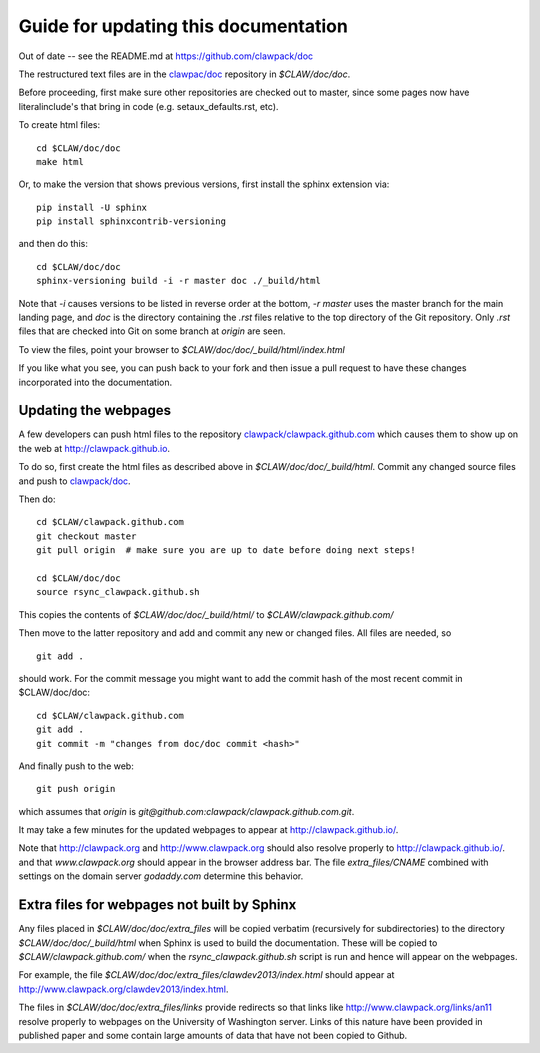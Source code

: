 
.. _howto_doc:

Guide for updating this documentation
=============================================

Out of date -- see the README.md at https://github.com/clawpack/doc

The restructured text files are in the `clawpac/doc
<https://github.com/clawpack/doc>`_ repository in `$CLAW/doc/doc`.

Before proceeding, first make sure other repositories are checked out to
master, since some pages now have literalinclude's that bring in code 
(e.g. setaux_defaults.rst, etc).

To create html files::

    cd $CLAW/doc/doc
    make html

Or, to make the version that shows previous versions, first install the
sphinx extension via::

    pip install -U sphinx
    pip install sphinxcontrib-versioning

and then do this::

    cd $CLAW/doc/doc
    sphinx-versioning build -i -r master doc ./_build/html

Note that `-i` causes versions to be listed in reverse order at the bottom,
`-r master` uses the master branch for the main landing page, and `doc` is
the directory containing the `.rst` files relative to the top directory
of the Git repository. Only `.rst` files that are checked into Git on some
branch at `origin` are seen.

To view the files, point your browser to `$CLAW/doc/doc/_build/html/index.html`

If you like what you see, you can push back to your fork and then issue a
pull request to have these changes incorporated into the documentation.


Updating the webpages
---------------------

A few developers can push html files to the repository
`clawpack/clawpack.github.com
<https://github.com/clawpack/clawpack.github.com>`_ 
which causes them to show up on the web at
`http://clawpack.github.io
<http://clawpack.github.io>`_.  

To do so, first create the html files as described above in
`$CLAW/doc/doc/_build/html`.  Commit any changed source files and 
push to `clawpack/doc <https://github.com/clawpack/doc>`_.

Then do::

    cd $CLAW/clawpack.github.com
    git checkout master
    git pull origin  # make sure you are up to date before doing next steps!

    cd $CLAW/doc/doc
    source rsync_clawpack.github.sh     

This copies the contents of `$CLAW/doc/doc/_build/html/` to 
`$CLAW/clawpack.github.com/`

Then move to the latter repository and add and commit any new or changed files. 
All files are needed, so ::

    git add . 

should work.  For the commit message you might want to add the commit
hash of the most recent commit in $CLAW/doc/doc::

    cd $CLAW/clawpack.github.com
    git add . 
    git commit -m "changes from doc/doc commit <hash>"

And finally push to the web::

    git push origin

which assumes that `origin` is
`git@github.com:clawpack/clawpack.github.com.git`.

It may take a few minutes for the updated webpages to appear at 
`<http://clawpack.github.io/>`_.

Note that `<http://clawpack.org>`_ and `<http://www.clawpack.org>`_
should also resolve properly to `<http://clawpack.github.io/>`_.
and that `www.clawpack.org` should appear in the browser address bar.  The
file `extra_files/CNAME` combined with settings on the domain server
`godaddy.com` determine this behavior.

.. _extra_files:

Extra files for webpages not built by Sphinx
---------------------------------------------

Any files placed in `$CLAW/doc/doc/extra_files` will be copied verbatim
(recursively for subdirectories) to the directory
`$CLAW/doc/doc/_build/html` when Sphinx is used to build the documentation.
These will be copied to `$CLAW/clawpack.github.com/` when the 
`rsync_clawpack.github.sh` script is run and hence will appear on the
webpages.   

For example, the file `$CLAW/doc/doc/extra_files/clawdev2013/index.html`
should appear at `<http://www.clawpack.org/clawdev2013/index.html>`_.

The files in `$CLAW/doc/doc/extra_files/links` provide redirects so that
links like `<http://www.clawpack.org/links/an11>`_ resolve properly to
webpages on the University of Washington server.  Links of this nature have
been provided in published paper and some contain large amounts of data that
have not been copied to Github.
